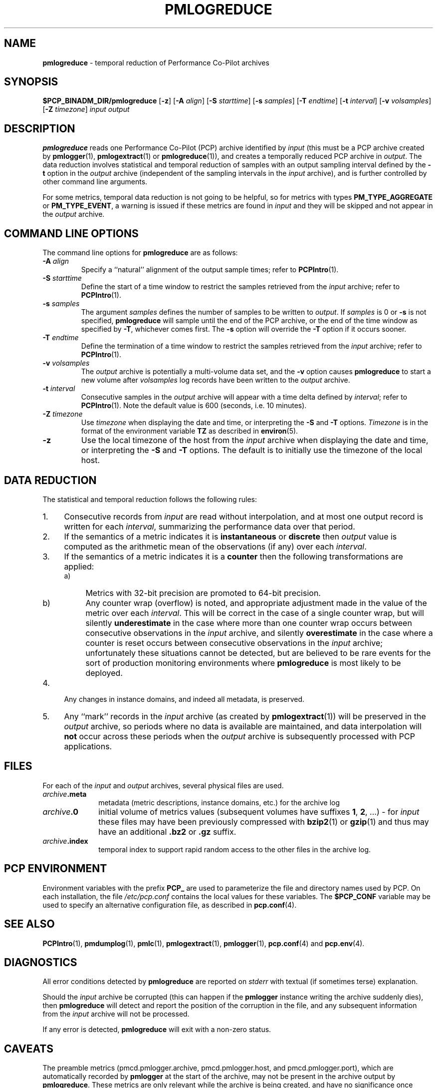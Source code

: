 '\"macro stdmacro
.\"
.\" Copyright (c) 2000 Silicon Graphics, Inc.  All Rights Reserved.
.\" 
.\" This program is free software; you can redistribute it and/or modify it
.\" under the terms of the GNU General Public License as published by the
.\" Free Software Foundation; either version 2 of the License, or (at your
.\" option) any later version.
.\" 
.\" This program is distributed in the hope that it will be useful, but
.\" WITHOUT ANY WARRANTY; without even the implied warranty of MERCHANTABILITY
.\" or FITNESS FOR A PARTICULAR PURPOSE.  See the GNU General Public License
.\" for more details.
.\" 
.\"
.TH PMLOGREDUCE 1 "SGI" "Performance Co-Pilot"
.SH NAME
\f3pmlogreduce\f1 \- temporal reduction of Performance Co-Pilot archives
.SH SYNOPSIS
\f3$PCP_BINADM_DIR/pmlogreduce\f1
[\f3\-z\f1]
[\f3\-A\f1 \f2align\f1]
[\f3\-S\f1 \f2starttime\f1]
[\f3\-s\f1 \f2samples\f1]
[\f3\-T\f1 \f2endtime\f1]
[\f3\-t\f1 \f2interval\f1]
[\f3\-v\f1 \f2volsamples\f1]
[\f3\-Z\f1 \f2timezone\f1]
\f2input\f1 \f2output\f1 
.SH DESCRIPTION
.B pmlogreduce
reads one Performance Co-Pilot (PCP) archive
identified by
.I input
(this must be a PCP archive created by
.BR pmlogger (1),
.BR pmlogextract (1)
or
.BR pmlogreduce (1)),
and creates a temporally reduced PCP archive in
.IR output .
The 
data reduction involves statistical and temporal reduction of samples with
an output sampling
interval defined by the
.B \-t
option in the
.I output
archive (independent of the sampling intervals in the
.I input
archive), and is further controlled by
other command line arguments.
.PP
For some metrics, temporal data reduction is not going to be helpful,
so for metrics with types
.B PM_TYPE_AGGREGATE
or
.BR PM_TYPE_EVENT ,
a warning is issued if these metrics are found in
.I input
and they will be skipped and not appear in the
.I output
archive.
.SH COMMAND LINE OPTIONS
The command line options for
.B pmlogreduce
are as follows:
.PP
.TP 7
.BI \-A " align"
Specify a ``natural'' alignment of the output sample times; refer
to
.BR PCPIntro (1).
.PP
.TP 7
.BI \-S " starttime"
Define the start of a time window to restrict the samples retrieved
from the
.I input
archive; refer to
.BR PCPIntro (1).
.PP
.TP 7
.BI \-s " samples"
The argument
.I samples
defines the number of samples to be written to
.IR output .
If
.I samples
is 0 or
.B -s
is not specified,
.B pmlogreduce
will sample until the end of the PCP archive,
or the end of the time window as specified by
.BR -T ,
whichever comes first.  The
.B -s
option will override the
.B -T
option if it occurs sooner.
.PP
.TP 7
.BI \-T " endtime"
Define the termination of a time window to restrict the samples
retrieved from the
.I input
archive; refer to
.BR PCPIntro (1).
.PP
.TP 7
.BI \-v " volsamples"
The
.I output
archive is potentially a multi-volume data set, and the
.B \-v
option causes
.B pmlogreduce
to start a new volume after
.I volsamples
log records have been written to the
.I output
archive.
.PP
.TP 7
.BI \-t " interval"
Consecutive samples in the
.I output
archive will appear with a time delta defined by
.IR interval ;
refer to
.BR PCPIntro (1).
Note the default value is 600 (seconds, i.e. 10 minutes).
.PP
.TP 7
.BI \-Z " timezone"
Use
.I timezone
when displaying the date and time, or interpreting the
.B \-S
and
.B \-T
options.
.I Timezone
is in the format of the environment variable
.B TZ
as described in
.BR environ (5).
.PP
.TP 7
.B \-z
Use the local timezone of the host from the
.I input
archive when displaying the date and time, or interpreting the
.B \-S
and
.B \-T
options.
The default is to initially use the timezone of the local host.
.SH DATA REDUCTION
.PP
The statistical and temporal reduction follows the following rules:
.TP 4m
1.
Consecutive records from
.I input
are read without interpolation, and at most one output record
is written for each
.IR interval ,
summarizing the performance data over that period.
.TP 4m
2.
If the semantics of a metric indicates it is
.B instantaneous
or
.B discrete
then
.I output
value is computed as the arithmetic mean of the observations (if any)
over each
.IR interval .
.TP 4m
3.
If the semantics of a metric indicates it is a
.B counter
then the following transformations are applied:
.RS +4m
.nr PD 0
.TP 4m
a)
Metrics with 32-bit precision are promoted to 64-bit precision.
.TP 4m
b)
Any counter wrap (overflow) is noted, and appropriate adjustment made
in the value of the metric over each
.IR interval .
This will be correct in the case of a single counter wrap, but will
silently
.B underestimate
in the case where more than one counter wrap occurs between consecutive
observations in the
.I input
archive, and silently
.B overestimate
in the case where a counter is reset occurs between consecutive
observations in the
.I input
archive; unfortunately these situations cannot be detected, but
are believed to be rare events for the sort of production monitoring
environments where
.B pmlogreduce
is most likely to be deployed.
.RE
.PD
.TP 4m
4.
Any changes in instance domains, and indeed all metadata, is preserved.
.TP 4m
5.
Any ``mark'' records in the
.I input
archive (as created by
.BR pmlogextract (1))
will be preserved in the
.I output
archive, so periods where no data is available are maintained, and data
interpolation will
.B not
occur across these periods when the
.I output
archive is subsequently processed with PCP applications.
.SH FILES
.PD 0
For each of the
.I input
and
.I output
archives, several physical files are used.
.TP 10
\f2archive\f3.meta
metadata (metric descriptions, instance domains, etc.) for the archive log
.TP
\f2archive\f3.0
initial volume of metrics values (subsequent volumes have suffixes
.BR 1 ,
.BR 2 ,
\&...) \- for
.I input
these files may have been previously compressed with
.BR bzip2 (1)
or
.BR gzip (1)
and thus may have an additional
.B .bz2
or
.B .gz
suffix.
.TP
\f2archive\f3.index
temporal index to support rapid random access to the other files in the
archive log.
.PD
.SH "PCP ENVIRONMENT"
Environment variables with the prefix
.B PCP_
are used to parameterize the file and directory names
used by PCP.
On each installation, the file
.I /etc/pcp.conf
contains the local values for these variables.
The
.B $PCP_CONF
variable may be used to specify an alternative
configuration file,
as described in
.BR pcp.conf (4).
.SH SEE ALSO
.BR PCPIntro (1),
.BR pmdumplog (1),
.BR pmlc (1),
.BR pmlogextract (1),
.BR pmlogger (1),
.BR pcp.conf (4)
and
.BR pcp.env (4).
.SH DIAGNOSTICS
All error conditions detected by
.B pmlogreduce
are reported on
.I stderr
with textual (if sometimes terse) explanation.
.PP
Should the
.I input
archive be corrupted (this can happen
if the
.B pmlogger
instance writing the archive suddenly dies), then
.B pmlogreduce
will detect and report the position of the corruption in the file,
and any subsequent information from the
.I input
archive will not be processed.
.PP
If any error is detected,
.B pmlogreduce
will exit with a non-zero status.
.SH CAVEATS
.PP
The preamble metrics (pmcd.pmlogger.archive, pmcd.pmlogger.host,
and pmcd.pmlogger.port), which are automatically recorded by
.B pmlogger
at the start of the archive, may not be present in the archive output by
.BR pmlogreduce .
These metrics are only relevant while the archive is being created,
and have no significance once recording has finished.
